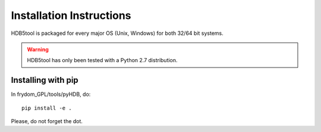 Installation Instructions
=========================


HDB5tool is packaged for every major OS (Unix, Windows) for both 32/64 bit systems.

.. warning::

    HDB5tool has only been tested with a Python 2.7 distribution.

Installing with pip
-------------------

In frydom_GPL/tools/pyHDB, do::

    pip install -e .

Please, do not forget the dot.